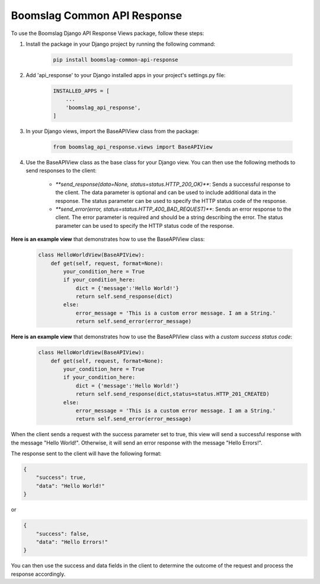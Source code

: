 ==================================
Boomslag Common API Response
==================================

To use the Boomslag Django API Response Views package, follow these steps:

#. Install the package in your Django project by running the following command:


    .. code-block:: python

        pip install boomslag-common-api-response


#. Add 'api_response' to your Django installed apps in your project's settings.py file:


    .. code-block:: python

        INSTALLED_APPS = [
            ...
            'boomslag_api_response',
        ]


#. In your Django views, import the BaseAPIView class from the package:


    .. code-block:: python

        from boomslag_api_response.views import BaseAPIView


#. Use the BaseAPIView class as the base class for your Django view. You can then use the following methods to send responses to the client:

    * `**send_response(data=None, status=status.HTTP_200_OK)**`: Sends a successful response to the client. The data parameter is optional and can be used to include additional data in the response. The status parameter can be used to specify the HTTP status code of the response.

    * `**send_error(error, status=status.HTTP_400_BAD_REQUEST)**`: Sends an error response to the client. The error parameter is required and should be a string describing the error. The status parameter can be used to specify the HTTP status code of the response.

**Here is an example view** that demonstrates how to use the BaseAPIView class:


    .. code-block:: python

        class HelloWorldView(BaseAPIView):
            def get(self, request, format=None):
                your_condition_here = True
                if your_condition_here:
                    dict = {'message':'Hello World!'}
                    return self.send_response(dict)
                else:
                    error_message = 'This is a custom error message. I am a String.'
                    return self.send_error(error_message)


**Here is an example view** that demonstrates how to use the BaseAPIView class with a *custom success status code*:


    .. code-block:: python

        class HelloWorldView(BaseAPIView):
            def get(self, request, format=None):
                your_condition_here = True
                if your_condition_here:
                    dict = {'message':'Hello World!'}
                    return self.send_response(dict,status=status.HTTP_201_CREATED)
                else:
                    error_message = 'This is a custom error message. I am a String.'
                    return self.send_error(error_message)


When the client sends a request with the success parameter set to true, this view will send a successful response with the message "Hello World!". Otherwise, it will send an error response with the message "Hello Errors!".

The response sent to the client will have the following format:

.. code-block:: python

    {
        "success": true,
        "data": "Hello World!"
    }

or

.. code-block:: python

    {
        "success": false,
        "data": "Hello Errors!"
    }

You can then use the success and data fields in the client to determine the outcome of the request and process the response accordingly.